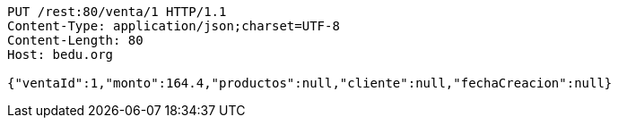[source,http,options="nowrap"]
----
PUT /rest:80/venta/1 HTTP/1.1
Content-Type: application/json;charset=UTF-8
Content-Length: 80
Host: bedu.org

{"ventaId":1,"monto":164.4,"productos":null,"cliente":null,"fechaCreacion":null}
----